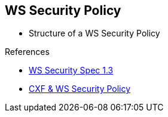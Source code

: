 :noaudio:

[#ws-security-policy-syntax]
== WS Security Policy

* Structure of a WS Security Policy



.References
* http://docs.oasis-open.org/ws-sx/ws-securitypolicy/v1.3/ws-securitypolicy.html[WS Security Spec 1.3]
* http://cxf.apache.org/docs/ws-securitypolicy.html[CXF & WS Security Policy]

ifdef::showscript[]
[.notes]
****

== WS Security Policy

With WS-SecurityPolicy, the binding and/or operation in the wsdl references a WS-Policy fragment that describes the basic security requirements for interacting with that service. The WS-SecurityPolicy specification allows for specifying things like asymmetric/symmetric keys, using transports (https) for encryption, which parts/headers to encrypt or sign, whether to sign then encrypt or encrypt then sign, whether to include timestamps, whether to use derived keys, etc... Basically, it describes what actions are necessary to securely interact with the service described in the WSDL.

However, the WS-SecurityPolicy fragment does not include "everything" that is required for a runtime to be able to able to create the messages. It does not describe things such as locations of key stores, user names and passwords, etc... Those need to be configured in at runtime to augment the WS-SecurityPolicy fragment.

****
endif::showscript[]